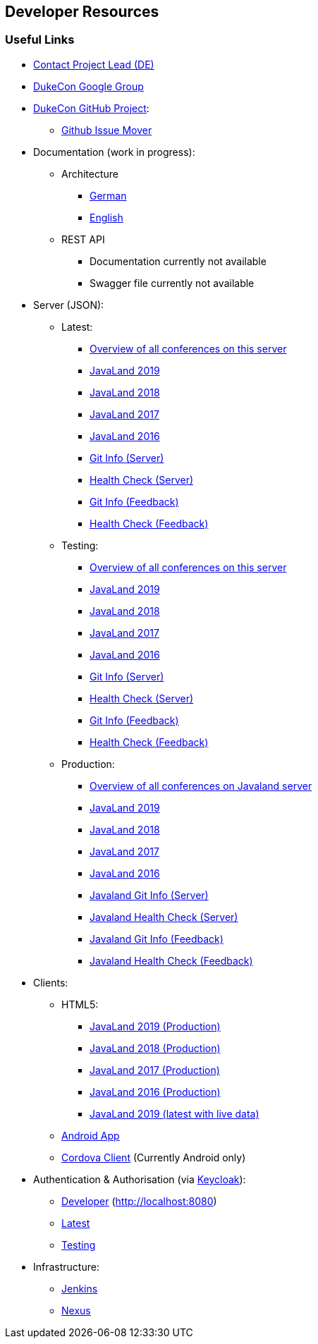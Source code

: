 :jbake-type: page
:jbake-title: Developers
:jbake-status: published

== Developer Resources

=== Useful Links

* link:impressum.html[Contact Project Lead (DE)]
* https://groups.google.com/forum/#!forum/dukecon[DukeCon Google Group]
* https://github.com/dukecon[DukeCon GitHub Project]:
** https://github-issue-mover.appspot.com/[Github Issue Mover]
* Documentation (work in progress):
** Architecture
*** https://dev.dukecon.org/jenkins/job/dukecon-doc/ws/target/generated-docs/de/index.html[German]
*** https://dev.dukecon.org/jenkins/job/dukecon-doc/ws/target/generated-docs/en/index.html[English]
** REST API
*** Documentation currently not available
*** Swagger file currently not available
* Server (JSON):
** Latest:
*** https://latest.dukecon.org/conferences[Overview of all conferences on this server]
*** https://latest.dukecon.org/javaland/2019/rest/conferences/javaland2019[JavaLand 2019]
*** https://latest.dukecon.org/javaland/2018/rest/conferences/javaland2018[JavaLand 2018]
*** https://latest.dukecon.org/javaland/2017/rest/conferences/javaland2017[JavaLand 2017]
*** https://latest.dukecon.org/javaland/2016/rest/conferences/javaland2016[JavaLand 2016]
*** https://latest.dukecon.org/info/server[Git Info (Server)]
*** https://latest.dukecon.org/health/server[Health Check (Server)]
*** https://latest.dukecon.org/info/feedback[Git Info (Feedback)]
*** https://latest.dukecon.org/health/feedback[Health Check (Feedback)]
** Testing:
*** https://testing.dukecon.org/conferences[Overview of all conferences on this server]
*** https://testing.dukecon.org/javaland/2019/rest/conferences/javaland2019[JavaLand 2019]
*** https://testing.dukecon.org/javaland/2018/rest/conferences/javaland2018[JavaLand 2018]
*** https://testing.dukecon.org/javaland/2017/rest/conferences/javaland2017[JavaLand 2017]
*** https://testing.dukecon.org/javaland/2016/rest/conferences/javaland2016[JavaLand 2016]
*** https://testing.dukecon.org/info/server[Git Info (Server)]
*** https://testing.dukecon.org/health/server[Health Check (Server)]
*** https://testing.dukecon.org/info/feedback[Git Info (Feedback)]
*** https://testing.dukecon.org/health/feedback[Health Check (Feedback)]
** Production:
*** https://programm.javaland.eu/conferences[Overview of all conferences on Javaland server]
*** https://programm.javaland.eu/2019/rest/conferences/javaland2019[JavaLand 2019]
*** https://programm.javaland.eu/2018/rest/conferences/javaland2018[JavaLand 2018]
*** https://programm.javaland.eu/2017/rest/conferences/javaland2017[JavaLand 2017]
*** https://programm.javaland.eu/2016/rest/conferences/javaland2016[JavaLand 2016]
*** https://programm.javaland.eu/info/server[Javaland Git Info (Server)]
*** https://programm.javaland.eu/health/server[Javaland Health Check (Server)]
*** https://programm.javaland.eu/info/feedback[Javaland Git Info (Feedback)]
*** https://programm.javaland.eu/health/feedback[Javaland Health Check (Feedback)]
* Clients:
** HTML5:
*** https://programm.javaland.eu/2019/[JavaLand 2019 (Production)]
*** https://programm.javaland.eu/2018/[JavaLand 2018 (Production)]
*** https://programm.javaland.eu/2017/[JavaLand 2017 (Production)]
*** https://programm.javaland.eu/2016/[JavaLand 2016 (Production)]
*** https://latest.dukecon.org/javaland/2019/[JavaLand 2019 (latest with live data)]
** https://dev.dukecon.org/jenkins/job/dukecon_android/job/develop/lastSuccessfulBuild/artifact/mobile-ui-javaland-debug.apk[Android App]
** https://dev.dukecon.org/jenkins/job/dukecon_cordova_develop/ws/platforms/android/build/outputs/apk/android-debug.apk[Cordova Client] (Currently Android only)
* Authentication & Authorisation (via http://keycloak.jboss.org[Keycloak]):
** https://keycloak.dukecon.org/auth/realms/dukecon-developer/account[Developer] (http://localhost:8080)
** https://keycloak.dukecon.org/auth/realms/dukecon-latest/account[Latest]
** https://keycloak.dukecon.org/auth/realms/dukecon-testing/account[Testing]
* Infrastructure:
** https://dev.dukecon.org/jenkins/[Jenkins]
** https://dev.dukecon.org/nexus/[Nexus]
